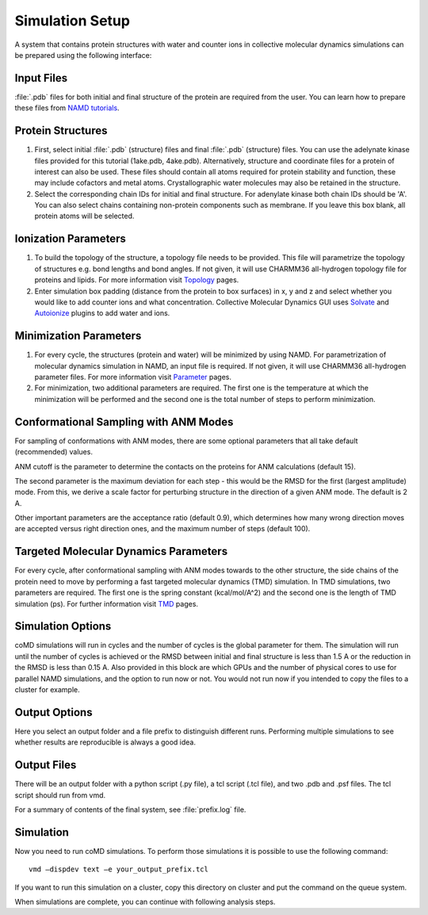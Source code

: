 .. _setup:

Simulation Setup
================

A system that contains protein structures with water and counter ions in collective 
molecular dynamics simulations can be prepared using the following interface:

.. figure:: ../../_static/figures/comd_setup_gui.png
   :scale: 80%

Input Files
-----------

:file:`.pdb` files for both initial and final structure of the protein are required from the user. You can learn how to prepare these files from `NAMD tutorials`_.


Protein Structures
------------------

1. First, select initial :file:`.pdb` (structure) files and final :file:`.pdb` 
   (structure) files. You can use the adelynate kinase files provided for 
   this tutorial (1ake.pdb, 4ake.pdb). Alternatively, structure and 
   coordinate files for a protein of interest can also be used. These 
   files should contain all atoms required for protein stability and
   function, these may include cofactors and metal atoms. Crystallographic 
   water molecules may also be retained in the structure. 

2. Select the corresponding chain IDs for initial and final structure. 
   For adenylate kinase both chain IDs should be 'A'. You can also select chains 
   containing non-protein components such as membrane. If you leave this box blank,
   all protein atoms will be selected.

Ionization Parameters
--------------------- 

1. To build the topology of the structure, a topology file needs to be
   provided. This file will parametrize the topology of structures e.g.
   bond lengths and bond angles. If not given, it will use CHARMM36
   all-hydrogen topology file for proteins and lipids. For more information
   visit `Topology`_ pages. 

2. Enter simulation box padding (distance from the protein to box surfaces)
   in x, y and z and select whether you would like to add counter ions and what concentration.
   Collective Molecular Dynamics GUI uses `Solvate`_ and `Autoionize`_ plugins to add
   water and ions.

Minimization Parameters
-----------------------

1. For every cycle, the structures (protein and water) will be minimized by using NAMD. 
   For parametrization of molecular dynamics simulation in NAMD, an input file is required. 
   If not given, it will use CHARMM36 all-hydrogen parameter files. For more information visit `Parameter`_ pages. 

2. For minimization, two additional parameters are required. The first one is the temperature
   at which the minimization will be performed and the second one is the total number of 
   steps to perform minimization.

Conformational Sampling with ANM Modes
--------------------------------------

For sampling of conformations with ANM modes, there are some optional parameters that all take default 
(recommended) values. 

ANM cutoff is the parameter to determine the contacts on the proteins for ANM calculations (default 15).

The second parameter is the maximum deviation for each step - this would be the RMSD for the first 
(largest amplitude) mode. From this, we derive a scale factor for perturbing structure in the direction 
of a given ANM mode. The default is 2 A.

Other important parameters are the acceptance ratio (default 0.9), which determines how many wrong 
direction moves are accepted versus right direction ones, and the maximum number of steps (default 100). 

Targeted Molecular Dynamics Parameters
--------------------------------------

For every cycle, after conformational sampling with ANM modes towards to the other structure, 
the side chains of the protein need to move by performing a fast targeted molecular dynamics
(TMD) simulation. In TMD simulations, two parameters are required. The first one is the spring 
constant (kcal/mol/A^2) and the second one is the length of TMD simulation (ps). For further 
information visit `TMD`_ pages. 

Simulation Options
------------------

coMD simulations will run in cycles and the number of cycles is the global parameter for them. 
The simulation will run until the number of cycles is achieved or the RMSD between initial and final
structure is less than 1.5 A or the reduction in the RMSD is less than 0.15 A. Also provided 
in this block are which GPUs and the number of physical cores to use for parallel NAMD simulations, 
and the option to run now or not. You would not run now if you intended to copy the files to a 
cluster for example.

Output Options
--------------

Here you select an output folder and a file prefix to distinguish different runs. 
Performing multiple simulations to see whether results are reproducible is always a good idea.

Output Files
------------

There will be an output folder with a python script (.py file), a tcl script (.tcl file), and two .pdb and 
.psf files. The tcl script should run from vmd. 

For a summary of contents of the final system, see :file:`prefix.log` file.

Simulation
----------

Now you need to run coMD simulations. To perform those simulations it is possible 
to use the following command::

   vmd –dispdev text –e your_output_prefix.tcl

If you want to run this simulation on a cluster, copy this directory on cluster and put the command on the queue system.

When simulations are complete, you can continue with following analysis steps.



.. _NAMD tutorials: http://www.ks.uiuc.edu/Training/Tutorials/
.. _Autoionize: http://www.ks.uiuc.edu/Research/vmd/plugins/autoionize/
.. _Solvate: http://www.ks.uiuc.edu/Research/vmd/plugins/solvate/
.. _Topology: http://www.ks.uiuc.edu/Training/Tutorials/namd/namd-tutorial-unix-html/node24.html
.. _Parameter: http://www.ks.uiuc.edu/Training/Tutorials/namd/namd-tutorial-unix-html/node25.html
.. _TMD: http://www.ks.uiuc.edu/Research/namd/2.10b1/ug/node47.html
